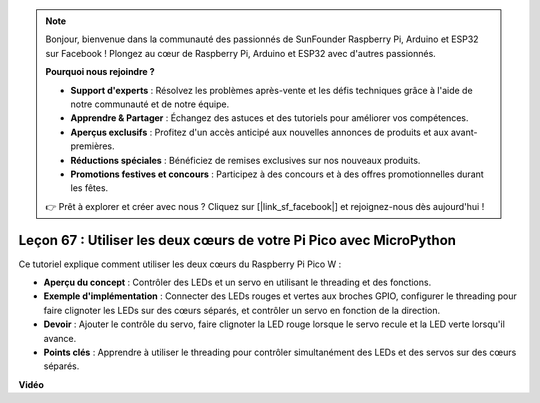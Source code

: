 .. note::

    Bonjour, bienvenue dans la communauté des passionnés de SunFounder Raspberry Pi, Arduino et ESP32 sur Facebook ! Plongez au cœur de Raspberry Pi, Arduino et ESP32 avec d'autres passionnés.

    **Pourquoi nous rejoindre ?**

    - **Support d'experts** : Résolvez les problèmes après-vente et les défis techniques grâce à l'aide de notre communauté et de notre équipe.
    - **Apprendre & Partager** : Échangez des astuces et des tutoriels pour améliorer vos compétences.
    - **Aperçus exclusifs** : Profitez d'un accès anticipé aux nouvelles annonces de produits et aux avant-premières.
    - **Réductions spéciales** : Bénéficiez de remises exclusives sur nos nouveaux produits.
    - **Promotions festives et concours** : Participez à des concours et à des offres promotionnelles durant les fêtes.

    👉 Prêt à explorer et créer avec nous ? Cliquez sur [|link_sf_facebook|] et rejoignez-nous dès aujourd'hui !

Leçon 67 : Utiliser les deux cœurs de votre Pi Pico avec MicroPython
===================================================================================

Ce tutoriel explique comment utiliser les deux cœurs du Raspberry Pi Pico W :

* **Aperçu du concept** : Contrôler des LEDs et un servo en utilisant le threading et des fonctions.
* **Exemple d'implémentation** : Connecter des LEDs rouges et vertes aux broches GPIO, configurer le threading pour faire clignoter les LEDs sur des cœurs séparés, et contrôler un servo en fonction de la direction.
* **Devoir** : Ajouter le contrôle du servo, faire clignoter la LED rouge lorsque le servo recule et la LED verte lorsqu'il avance.
* **Points clés** : Apprendre à utiliser le threading pour contrôler simultanément des LEDs et des servos sur des cœurs séparés.

**Vidéo**

.. raw:: html

    <iframe width="700" height="500" src="https://www.youtube.com/embed/mm1EoNqjd4c?si=RHZLX39PpGDbAFuM" title="YouTube video player" frameborder="0" allow="accelerometer; autoplay; clipboard-write; encrypted-media; gyroscope; picture-in-picture; web-share" allowfullscreen></iframe>
